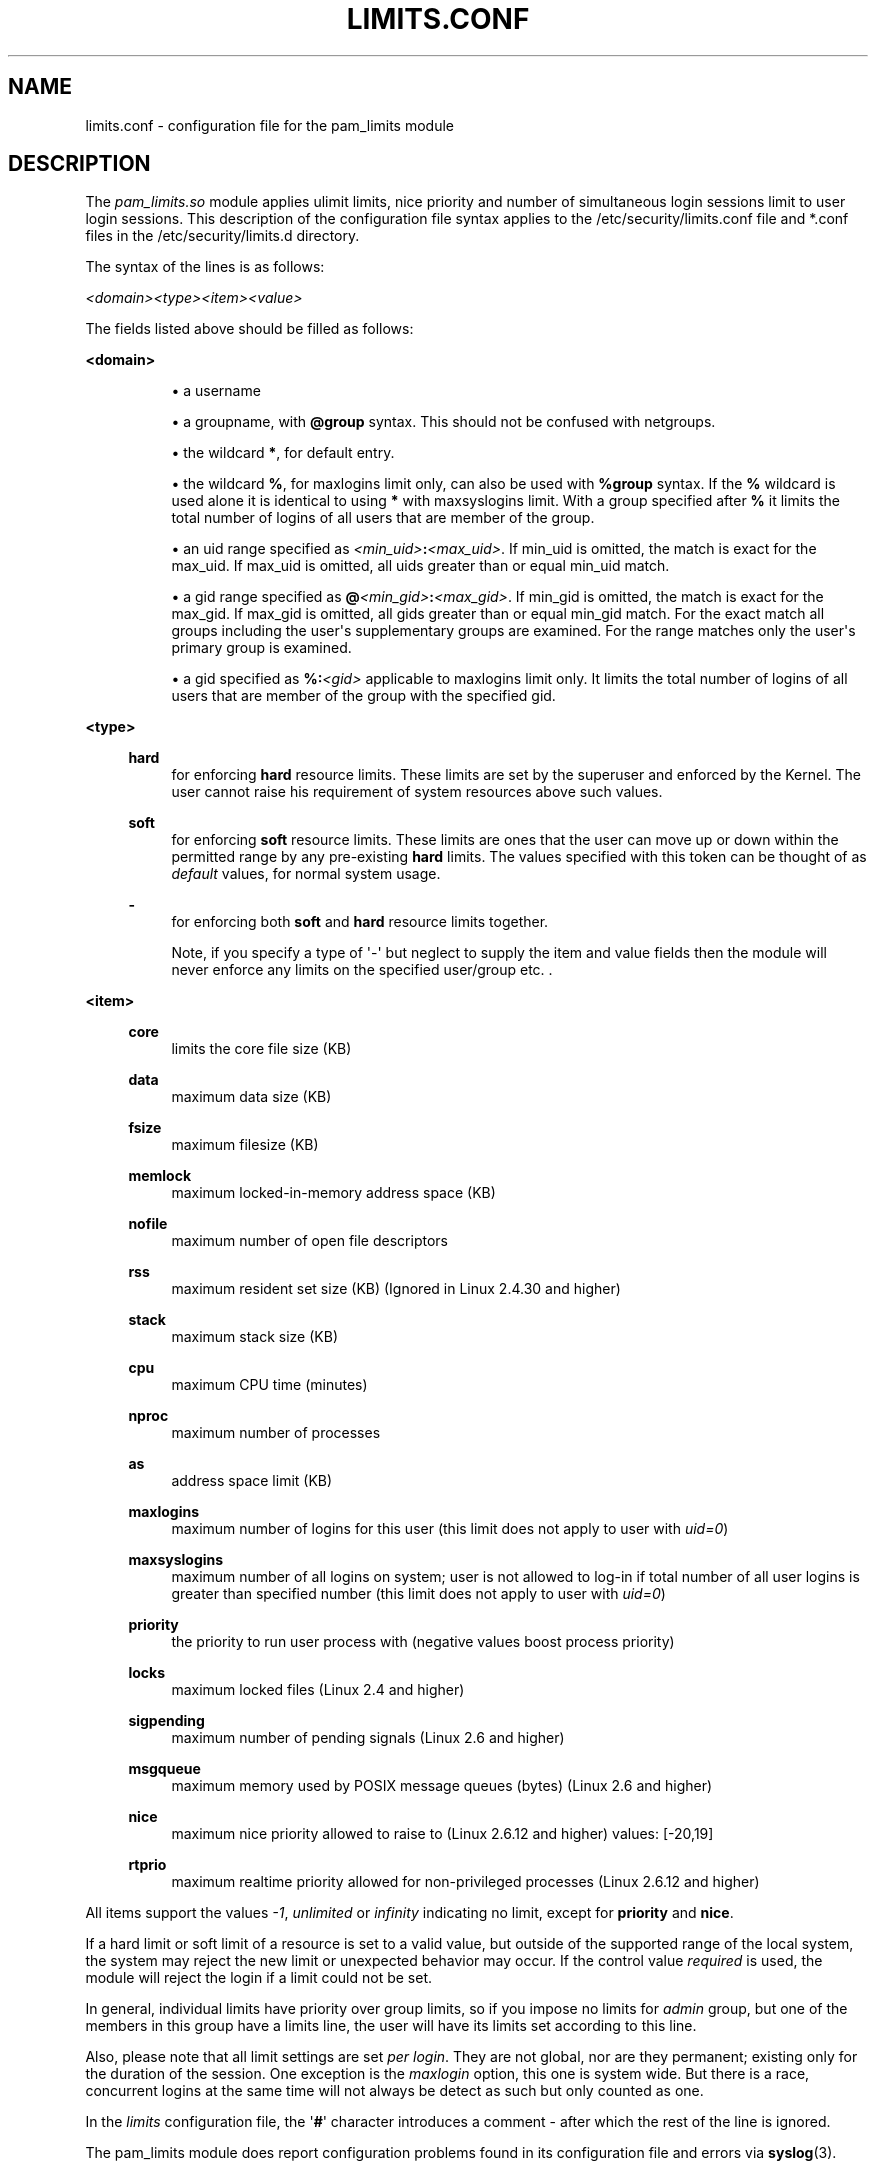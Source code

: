 '\" t
.\"     Title: limits.conf
.\"    Author: [see the "AUTHOR" section]
.\" Generator: DocBook XSL Stylesheets v1.78.1 <http://docbook.sf.net/>
.\"      Date: 04/27/2015
.\"    Manual: Linux-PAM Manual
.\"    Source: Linux-PAM Manual
.\"  Language: English
.\"
.TH "LIMITS\&.CONF" "5" "04/27/2015" "Linux-PAM Manual" "Linux\-PAM Manual"
.\" -----------------------------------------------------------------
.\" * Define some portability stuff
.\" -----------------------------------------------------------------
.\" ~~~~~~~~~~~~~~~~~~~~~~~~~~~~~~~~~~~~~~~~~~~~~~~~~~~~~~~~~~~~~~~~~
.\" http://bugs.debian.org/507673
.\" http://lists.gnu.org/archive/html/groff/2009-02/msg00013.html
.\" ~~~~~~~~~~~~~~~~~~~~~~~~~~~~~~~~~~~~~~~~~~~~~~~~~~~~~~~~~~~~~~~~~
.ie \n(.g .ds Aq \(aq
.el       .ds Aq '
.\" -----------------------------------------------------------------
.\" * set default formatting
.\" -----------------------------------------------------------------
.\" disable hyphenation
.nh
.\" disable justification (adjust text to left margin only)
.ad l
.\" -----------------------------------------------------------------
.\" * MAIN CONTENT STARTS HERE *
.\" -----------------------------------------------------------------
.SH "NAME"
limits.conf \- configuration file for the pam_limits module
.SH "DESCRIPTION"
.PP
The
\fIpam_limits\&.so\fR
module applies ulimit limits, nice priority and number of simultaneous login sessions limit to user login sessions\&. This description of the configuration file syntax applies to the
/etc/security/limits\&.conf
file and
*\&.conf
files in the
/etc/security/limits\&.d
directory\&.
.PP
The syntax of the lines is as follows:
.PP
\fI<domain>\fR\fI<type>\fR\fI<item>\fR\fI<value>\fR
.PP
The fields listed above should be filled as follows:
.PP
\fB<domain>\fR
.RS 4
.sp
.RS 4
.ie n \{\
\h'-04'\(bu\h'+03'\c
.\}
.el \{\
.sp -1
.IP \(bu 2.3
.\}
a username
.RE
.sp
.RS 4
.ie n \{\
\h'-04'\(bu\h'+03'\c
.\}
.el \{\
.sp -1
.IP \(bu 2.3
.\}
a groupname, with
\fB@group\fR
syntax\&. This should not be confused with netgroups\&.
.RE
.sp
.RS 4
.ie n \{\
\h'-04'\(bu\h'+03'\c
.\}
.el \{\
.sp -1
.IP \(bu 2.3
.\}
the wildcard
\fB*\fR, for default entry\&.
.RE
.sp
.RS 4
.ie n \{\
\h'-04'\(bu\h'+03'\c
.\}
.el \{\
.sp -1
.IP \(bu 2.3
.\}
the wildcard
\fB%\fR, for maxlogins limit only, can also be used with
\fB%group\fR
syntax\&. If the
\fB%\fR
wildcard is used alone it is identical to using
\fB*\fR
with maxsyslogins limit\&. With a group specified after
\fB%\fR
it limits the total number of logins of all users that are member of the group\&.
.RE
.sp
.RS 4
.ie n \{\
\h'-04'\(bu\h'+03'\c
.\}
.el \{\
.sp -1
.IP \(bu 2.3
.\}
an uid range specified as
\fI<min_uid>\fR\fB:\fR\fI<max_uid>\fR\&. If min_uid is omitted, the match is exact for the max_uid\&. If max_uid is omitted, all uids greater than or equal min_uid match\&.
.RE
.sp
.RS 4
.ie n \{\
\h'-04'\(bu\h'+03'\c
.\}
.el \{\
.sp -1
.IP \(bu 2.3
.\}
a gid range specified as
\fB@\fR\fI<min_gid>\fR\fB:\fR\fI<max_gid>\fR\&. If min_gid is omitted, the match is exact for the max_gid\&. If max_gid is omitted, all gids greater than or equal min_gid match\&. For the exact match all groups including the user\*(Aqs supplementary groups are examined\&. For the range matches only the user\*(Aqs primary group is examined\&.
.RE
.sp
.RS 4
.ie n \{\
\h'-04'\(bu\h'+03'\c
.\}
.el \{\
.sp -1
.IP \(bu 2.3
.\}
a gid specified as
\fB%:\fR\fI<gid>\fR
applicable to maxlogins limit only\&. It limits the total number of logins of all users that are member of the group with the specified gid\&.
.RE
.RE
.PP
\fB<type>\fR
.RS 4
.PP
\fBhard\fR
.RS 4
for enforcing
\fBhard\fR
resource limits\&. These limits are set by the superuser and enforced by the Kernel\&. The user cannot raise his requirement of system resources above such values\&.
.RE
.PP
\fBsoft\fR
.RS 4
for enforcing
\fBsoft\fR
resource limits\&. These limits are ones that the user can move up or down within the permitted range by any pre\-existing
\fBhard\fR
limits\&. The values specified with this token can be thought of as
\fIdefault\fR
values, for normal system usage\&.
.RE
.PP
\fB\-\fR
.RS 4
for enforcing both
\fBsoft\fR
and
\fBhard\fR
resource limits together\&.
.sp
Note, if you specify a type of \*(Aq\-\*(Aq but neglect to supply the item and value fields then the module will never enforce any limits on the specified user/group etc\&. \&.
.RE
.RE
.PP
\fB<item>\fR
.RS 4
.PP
\fBcore\fR
.RS 4
limits the core file size (KB)
.RE
.PP
\fBdata\fR
.RS 4
maximum data size (KB)
.RE
.PP
\fBfsize\fR
.RS 4
maximum filesize (KB)
.RE
.PP
\fBmemlock\fR
.RS 4
maximum locked\-in\-memory address space (KB)
.RE
.PP
\fBnofile\fR
.RS 4
maximum number of open file descriptors
.RE
.PP
\fBrss\fR
.RS 4
maximum resident set size (KB) (Ignored in Linux 2\&.4\&.30 and higher)
.RE
.PP
\fBstack\fR
.RS 4
maximum stack size (KB)
.RE
.PP
\fBcpu\fR
.RS 4
maximum CPU time (minutes)
.RE
.PP
\fBnproc\fR
.RS 4
maximum number of processes
.RE
.PP
\fBas\fR
.RS 4
address space limit (KB)
.RE
.PP
\fBmaxlogins\fR
.RS 4
maximum number of logins for this user (this limit does not apply to user with
\fIuid=0\fR)
.RE
.PP
\fBmaxsyslogins\fR
.RS 4
maximum number of all logins on system; user is not allowed to log\-in if total number of all user logins is greater than specified number (this limit does not apply to user with
\fIuid=0\fR)
.RE
.PP
\fBpriority\fR
.RS 4
the priority to run user process with (negative values boost process priority)
.RE
.PP
\fBlocks\fR
.RS 4
maximum locked files (Linux 2\&.4 and higher)
.RE
.PP
\fBsigpending\fR
.RS 4
maximum number of pending signals (Linux 2\&.6 and higher)
.RE
.PP
\fBmsgqueue\fR
.RS 4
maximum memory used by POSIX message queues (bytes) (Linux 2\&.6 and higher)
.RE
.PP
\fBnice\fR
.RS 4
maximum nice priority allowed to raise to (Linux 2\&.6\&.12 and higher) values: [\-20,19]
.RE
.PP
\fBrtprio\fR
.RS 4
maximum realtime priority allowed for non\-privileged processes (Linux 2\&.6\&.12 and higher)
.RE
.RE
.PP
All items support the values
\fI\-1\fR,
\fIunlimited\fR
or
\fIinfinity\fR
indicating no limit, except for
\fBpriority\fR
and
\fBnice\fR\&.
.PP
If a hard limit or soft limit of a resource is set to a valid value, but outside of the supported range of the local system, the system may reject the new limit or unexpected behavior may occur\&. If the control value
\fIrequired\fR
is used, the module will reject the login if a limit could not be set\&.
.PP
In general, individual limits have priority over group limits, so if you impose no limits for
\fIadmin\fR
group, but one of the members in this group have a limits line, the user will have its limits set according to this line\&.
.PP
Also, please note that all limit settings are set
\fIper login\fR\&. They are not global, nor are they permanent; existing only for the duration of the session\&. One exception is the
\fImaxlogin\fR
option, this one is system wide\&. But there is a race, concurrent logins at the same time will not always be detect as such but only counted as one\&.
.PP
In the
\fIlimits\fR
configuration file, the \*(Aq\fB#\fR\*(Aq character introduces a comment \- after which the rest of the line is ignored\&.
.PP
The pam_limits module does report configuration problems found in its configuration file and errors via
\fBsyslog\fR(3)\&.
.SH "EXAMPLES"
.PP
These are some example lines which might be specified in
/etc/security/limits\&.conf\&.
.sp
.if n \{\
.RS 4
.\}
.nf
*               soft    core            0
*               hard    nofile          512
@student        hard    nproc           20
@faculty        soft    nproc           20
@faculty        hard    nproc           50
ftp             hard    nproc           0
@student        \-       maxlogins       4
:123            hard    cpu             5000
@500:           soft    cpu             10000
600:700         hard    locks           10
    
.fi
.if n \{\
.RE
.\}
.SH "SEE ALSO"
.PP
\fBpam_limits\fR(8),
\fBpam.d\fR(5),
\fBpam\fR(8),
\fBgetrlimit\fR(2)\fBgetrlimit\fR(3p)
.SH "AUTHOR"
.PP
pam_limits was initially written by Cristian Gafton <gafton@redhat\&.com>
